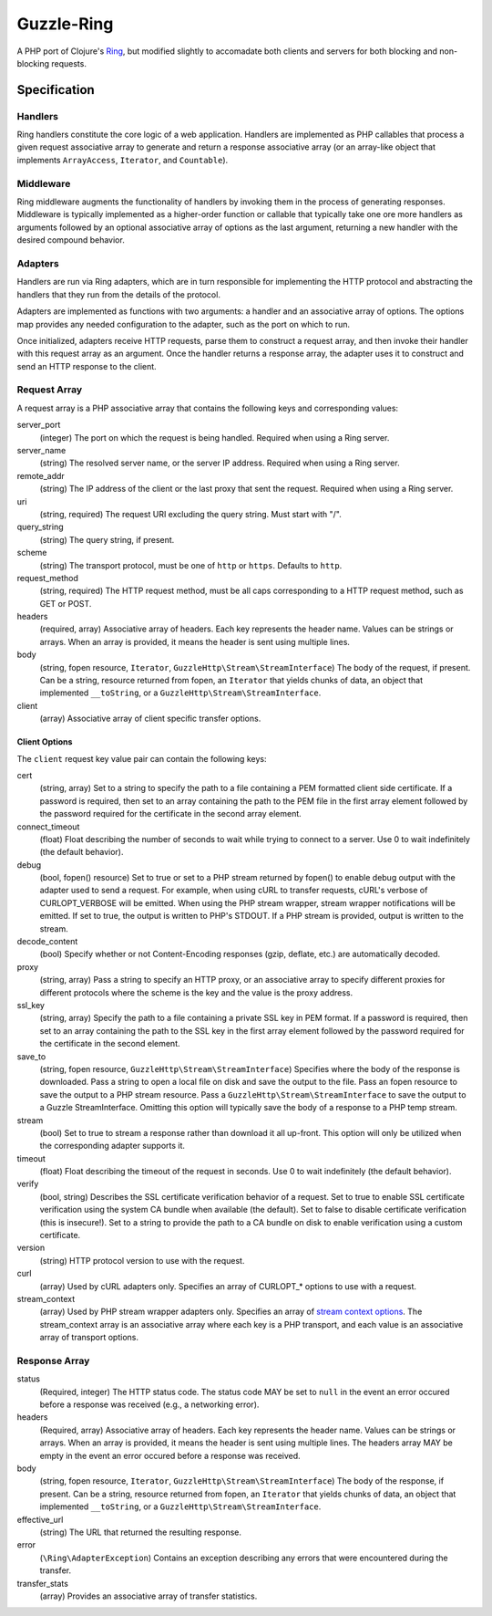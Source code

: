 ===========
Guzzle-Ring
===========

A PHP port of Clojure's `Ring <https://github.com/ring-clojure/ring>`_, but
modified slightly to accomadate both clients and servers for both blocking and
non-blocking requests.

Specification
=============

Handlers
--------

Ring handlers constitute the core logic of a web application. Handlers are
implemented as PHP callables that process a given request associative array to
generate and return a response associative array (or an array-like object that
implements ``ArrayAccess``, ``Iterator``, and ``Countable``).

Middleware
----------

Ring middleware augments the functionality of handlers by invoking them in the
process of generating responses. Middleware is typically implemented as a
higher-order function or callable that typically take one ore more handlers as
arguments followed by an optional associative array of options as the last
argument, returning a new handler with the desired compound behavior.

Adapters
--------

Handlers are run via Ring adapters, which are in turn responsible for
implementing the HTTP protocol and abstracting the handlers that they run from
the details of the protocol.

Adapters are implemented as functions with two arguments: a handler and an
associative array of options. The options map provides any needed configuration
to the adapter, such as the port on which to run.

Once initialized, adapters receive HTTP requests, parse them to construct a
request array, and then invoke their handler with this request array as an
argument. Once the handler returns a response array, the adapter uses it to
construct and send an HTTP response to the client.

Request Array
-------------

A request array is a PHP associative array that contains the following keys
and corresponding values:

server_port
    (integer)
    The port on which the request is being handled. Required when using a
    Ring server.

server_name
    (string)
    The resolved server name, or the server IP address. Required when using
    a Ring server.

remote_addr
    (string)
    The IP address of the client or the last proxy that sent the request.
    Required when using a Ring server.

uri
    (string, required)
    The request URI excluding the query string. Must start with "/".

query_string
    (string)
    The query string, if present.

scheme
    (string)
    The transport protocol, must be one of ``http`` or ``https``. Defaults to
    ``http``.

request_method
    (string, required)
    The HTTP request method, must be all caps corresponding to a HTTP request
    method, such as GET or POST.

headers
    (required, array)
    Associative array of headers. Each key represents the header name. Values
    can be strings or arrays. When an array is provided, it means the header
    is sent using multiple lines.

body
    (string, fopen resource, ``Iterator``, ``GuzzleHttp\Stream\StreamInterface``)
    The body of the request, if present. Can be a string, resource returned
    from fopen, an ``Iterator`` that yields chunks of data, an object that
    implemented ``__toString``, or a ``GuzzleHttp\Stream\StreamInterface``.

client
    (array)
    Associative array of client specific transfer options.

Client Options
~~~~~~~~~~~~~~

The ``client`` request key value pair can contain the following keys:

cert
    (string, array)
    Set to a string to specify the path to a file containing a PEM formatted
    client side certificate. If a password is required, then set to an array
    containing the path to the PEM file in the first array element followed by
    the password required for the certificate in the second array element.

connect_timeout
    (float)
    Float describing the number of seconds to wait while trying to connect to a
    server. Use 0 to wait indefinitely (the default behavior).

debug
    (bool, fopen() resource)
    Set to true or set to a PHP stream returned by fopen() to enable debug
    output with the adapter used to send a request. For example, when using
    cURL to transfer requests, cURL's verbose of CURLOPT_VERBOSE will be
    emitted. When using the PHP stream wrapper, stream wrapper notifications
    will be emitted. If set to true, the output is written to PHP's STDOUT. If
    a PHP stream is provided, output is written to the stream.

decode_content
    (bool)
    Specify whether or not Content-Encoding responses (gzip, deflate, etc.) are
    automatically decoded.

proxy
    (string, array)
    Pass a string to specify an HTTP proxy, or an associative array to specify
    different proxies for different protocols where the scheme is the key and
    the value is the proxy address.

ssl_key
    (string, array)
    Specify the path to a file containing a private SSL key in PEM format. If a
    password is required, then set to an array containing the path to the SSL
    key in the first array element followed by the password required for the
    certificate in the second element.

save_to
    (string, fopen resource, ``GuzzleHttp\Stream\StreamInterface``)
    Specifies where the body of the response is downloaded. Pass a string to
    open a local file on disk and save the output to the file. Pass an fopen
    resource to save the output to a PHP stream resource. Pass a
    ``GuzzleHttp\Stream\StreamInterface`` to save the output to a Guzzle
    StreamInterface. Omitting this option will typically save the body of a
    response to a PHP temp stream.

stream
    (bool)
    Set to true to stream a response rather than download it all up-front. This
    option will only be utilized when the corresponding adapter supports it.

timeout
    (float)
    Float describing the timeout of the request in seconds. Use 0 to wait
    indefinitely (the default behavior).

verify
    (bool, string)
    Describes the SSL certificate verification behavior of a request. Set to
    true to enable SSL certificate verification using the system CA bundle
    when available (the default). Set to false to disable certificate
    verification (this is insecure!). Set to a string to provide the path to a
    CA bundle on disk to enable verification using a custom certificate.

version
    (string)
    HTTP protocol version to use with the request.

curl
    (array)
    Used by cURL adapters only. Specifies an array of CURLOPT_* options to
    use with a request.

stream_context
    (array)
    Used by PHP stream wrapper adapters only. Specifies an array of
    `stream context options <http://www.php.net/manual/en/context.php>`_.
    The stream_context array is an associative array where each key is a PHP
    transport, and each value is an associative array of transport options.

Response Array
--------------

status
    (Required, integer)
    The HTTP status code. The status code MAY be set to ``null`` in the event
    an error occured before a response was received (e.g., a networking error).

headers
    (Required, array)
    Associative array of headers. Each key represents the header name. Values
    can be strings or arrays. When an array is provided, it means the header
    is sent using multiple lines. The headers array MAY be empty in the event
    an error occured before a response was received.

body
    (string, fopen resource, ``Iterator``, ``GuzzleHttp\Stream\StreamInterface``)
    The body of the response, if present. Can be a string, resource returned
    from fopen, an ``Iterator`` that yields chunks of data, an object that
    implemented ``__toString``, or a ``GuzzleHttp\Stream\StreamInterface``.

effective_url
    (string)
    The URL that returned the resulting response.

error
    (``\Ring\AdapterException``)
    Contains an exception describing any errors that were encountered during
    the transfer.

transfer_stats
    (array)
    Provides an associative array of transfer statistics.
